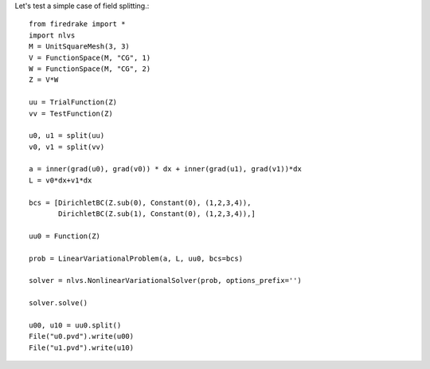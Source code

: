 Let's test a simple case of field splitting.::

  from firedrake import *
  import nlvs
  M = UnitSquareMesh(3, 3)
  V = FunctionSpace(M, "CG", 1)
  W = FunctionSpace(M, "CG", 2)
  Z = V*W

  uu = TrialFunction(Z)
  vv = TestFunction(Z)
  
  u0, u1 = split(uu)
  v0, v1 = split(vv)

  a = inner(grad(u0), grad(v0)) * dx + inner(grad(u1), grad(v1))*dx
  L = v0*dx+v1*dx
 
  bcs = [DirichletBC(Z.sub(0), Constant(0), (1,2,3,4)),
         DirichletBC(Z.sub(1), Constant(0), (1,2,3,4)),]

  uu0 = Function(Z)

  prob = LinearVariationalProblem(a, L, uu0, bcs=bcs)
  
  solver = nlvs.NonlinearVariationalSolver(prob, options_prefix='')

  solver.solve()

  u00, u10 = uu0.split()
  File("u0.pvd").write(u00)
  File("u1.pvd").write(u10)
  

